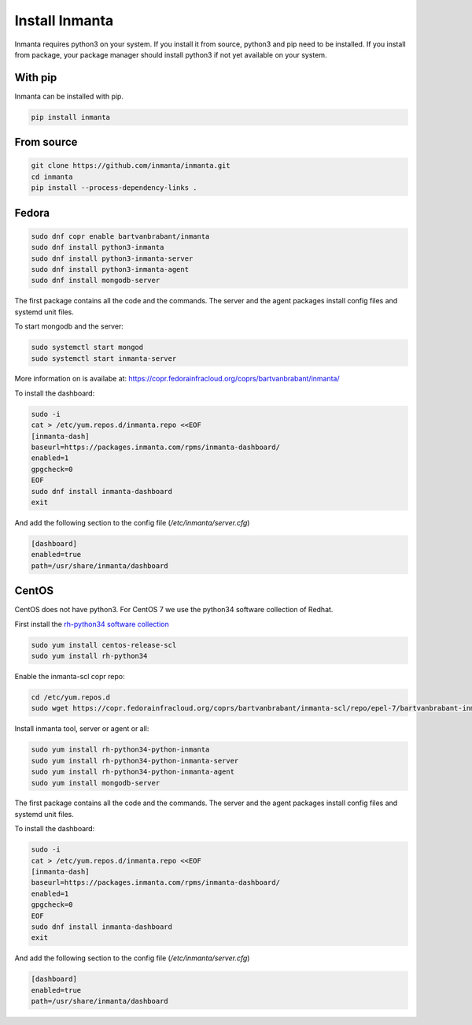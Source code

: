 Install Inmanta
****************

Inmanta requires python3 on your system. If you install it from source, python3 and pip need to be
installed. If you install from package, your package manager should install python3 if not yet
available on your system.


With pip
---------
Inmanta can be installed with pip.

.. code-block:: sh

    pip install inmanta


From source
------------


.. code-block:: sh

    git clone https://github.com/inmanta/inmanta.git
    cd inmanta
    pip install --process-dependency-links .


Fedora
------

.. code-block:: sh

  sudo dnf copr enable bartvanbrabant/inmanta
  sudo dnf install python3-inmanta
  sudo dnf install python3-inmanta-server
  sudo dnf install python3-inmanta-agent
  sudo dnf install mongodb-server

The first package contains all the code and the commands. The server and the agent packages install
config files and systemd unit files.

To start mongodb and the server:

.. code-block:: sh

  sudo systemctl start mongod
  sudo systemctl start inmanta-server

More information on is availabe at: https://copr.fedorainfracloud.org/coprs/bartvanbrabant/inmanta/

To install the dashboard:

.. code-block:: sh

  sudo -i
  cat > /etc/yum.repos.d/inmanta.repo <<EOF
  [inmanta-dash]
  baseurl=https://packages.inmanta.com/rpms/inmanta-dashboard/
  enabled=1
  gpgcheck=0
  EOF
  sudo dnf install inmanta-dashboard
  exit

And add the following section to the config file (`/etc/inmanta/server.cfg`)

.. code-block:: ini

  [dashboard]
  enabled=true
  path=/usr/share/inmanta/dashboard

CentOS
------
CentOS does not have python3. For CentOS 7 we use the python34 software
collection of Redhat.

First install the `rh-python34 software collection <https://www.softwarecollections.org/en/scls/rhscl/rh-python34/>`_

.. code-block:: sh

  sudo yum install centos-release-scl
  sudo yum install rh-python34

Enable the inmanta-scl copr repo:

.. code-block:: sh

  cd /etc/yum.repos.d
  sudo wget https://copr.fedorainfracloud.org/coprs/bartvanbrabant/inmanta-scl/repo/epel-7/bartvanbrabant-inmanta-scl-epel-7.repo

Install inmanta tool, server or agent or all:

.. code-block:: sh

  sudo yum install rh-python34-python-inmanta
  sudo yum install rh-python34-python-inmanta-server
  sudo yum install rh-python34-python-inmanta-agent
  sudo yum install mongodb-server

The first package contains all the code and the commands. The server and the agent packages install
config files and systemd unit files.

To install the dashboard:

.. code-block:: sh

  sudo -i
  cat > /etc/yum.repos.d/inmanta.repo <<EOF
  [inmanta-dash]
  baseurl=https://packages.inmanta.com/rpms/inmanta-dashboard/
  enabled=1
  gpgcheck=0
  EOF
  sudo dnf install inmanta-dashboard
  exit

And add the following section to the config file (`/etc/inmanta/server.cfg`)

.. code-block:: ini

  [dashboard]
  enabled=true
  path=/usr/share/inmanta/dashboard

